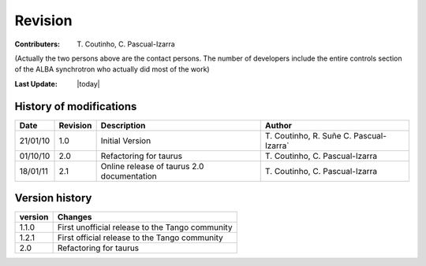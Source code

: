 .. _revision:

Revision
========

:Contributers: T\. Coutinho, C\. Pascual-Izarra

(Actually the two persons above are the contact persons. The number of 
developers include the entire controls section of the ALBA synchrotron who 
actually did most of the work)

:Last Update: |today|

.. _history-modifications:

History of modifications
------------------------

+----------+----------+----------------------------------------------------+-------------------------+
|   Date   | Revision |                          Description               | Author                  |
+==========+==========+====================================================+=========================+
| 21/01/10 | 1.0      | Initial Version                                    | T\. Coutinho, R\. Suñe  |
|          |          |                                                    | C\. Pascual-Izarra`     |
+----------+----------+----------------------------------------------------+-------------------------+
| 01/10/10 | 2.0      | Refactoring for taurus                             | T\. Coutinho,           |
|          |          |                                                    | C\. Pascual-Izarra      |
+----------+----------+----------------------------------------------------+-------------------------+
| 18/01/11 | 2.1      | Online release of taurus 2.0 documentation         | T\. Coutinho,           |
|          |          |                                                    | C\. Pascual-Izarra      |
+----------+----------+----------------------------------------------------+-------------------------+

.. _version-history:

Version history
---------------

+------------+---------------------------------------------------------------------------------+
| version    | Changes                                                                         |
+============+=================================================================================+
| 1.1.0      | First unofficial release to the Tango community                                 |
+------------+---------------------------------------------------------------------------------+
| 1.2.1      | First official release to the Tango community                                   |
+------------+---------------------------------------------------------------------------------+
| 2.0        | Refactoring for taurus                                                          |
+------------+---------------------------------------------------------------------------------+
